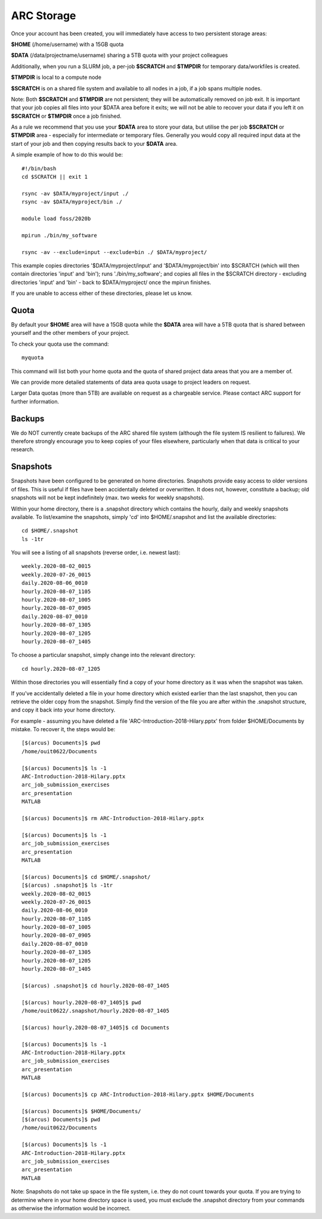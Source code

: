 ARC Storage
===========

Once your account has been created, you will immediately have access to two persistent storage areas:

**$HOME** (/home/username) with a 15GB quota

**$DATA** (/data/projectname/username)  sharing a 5TB quota with your project colleagues

Additionally, when you run a SLURM job, a per-job **$SCRATCH** and **$TMPDIR** for temporary data/workfiles is created. 

**$TMPDIR** is local to a compute node

**$SCRATCH** is on a shared file system and available to all nodes in a job, if a job spans multiple nodes.

Note: Both **$SCRATCH** and **$TMPDIR** are not persistent; they will be automatically removed on job exit. It is important that your job copies all files into your $DATA area before it exits; we will not be able to recover your data if you left it on **$SCRATCH** or **$TMPDIR** once a job finished.

As a rule we recommend that you use your **$DATA** area to store your data, but utilise the per job **$SCRATCH** or **$TMPDIR** area - especially for intermediate or temporary files. Generally you would copy all required input data at the start of your job and then copying results back to your **$DATA** area.

A simple example of how to do this would be::

  #!/bin/bash
  cd $SCRATCH || exit 1

  rsync -av $DATA/myproject/input ./
  rsync -av $DATA/myproject/bin ./ 

  module load foss/2020b

  mpirun ./bin/my_software

  rsync -av --exclude=input --exclude=bin ./ $DATA/myproject/
  
This example copies directories '$DATA/myproject/input' and '$DATA/myproject/bin' into $SCRATCH (which will then contain directories 'input' and 'bin'); runs './bin/my_software'; and copies all files in the $SCRATCH directory - excluding directories 'input' and 'bin' - back to $DATA/myproject/ once the mpirun finishes.

If you are unable to access either of these directories, please let us know.

Quota
-----

By default your **$HOME** area will have a 15GB quota while the **$DATA** area will have a 5TB quota that is shared between yourself and the other members of your project.

To check your quota use the command::

  myquota

This command will list both your home quota and the quota of shared project data areas that you are a member of.

We can provide more detailed statements of data area quota usage to project leaders on request.

Larger Data quotas (more than 5TB) are available on request as a chargeable service. Please contact ARC support for further information.

Backups
-------

We do NOT currently create backups of the ARC shared file system (although the file system IS resilient to failures). We therefore strongly encourage you to keep copies of your files elsewhere, particularly when that data is critical to your research.

Snapshots
---------

Snapshots have been configured to be generated on home directories. Snapshots provide easy access to older versions of files. This is useful if files have been accidentally deleted or overwritten. It does not, however, constitute a backup; old snapshots will not be kept indefinitely (max. two weeks for weekly snapshots).

Within your home directory, there is a .snapshot directory which contains the hourly, daily and weekly snapshots available. 
To list/examine the snapshots, simply 'cd' into $HOME/.snapshot and list the available directories::

  cd $HOME/.snapshot
  ls -1tr

You will see a listing of all snapshots (reverse order, i.e. newest last)::

  weekly.2020-08-02_0015
  weekly.2020-07-26_0015
  daily.2020-08-06_0010
  hourly.2020-08-07_1105
  hourly.2020-08-07_1005
  hourly.2020-08-07_0905
  daily.2020-08-07_0010
  hourly.2020-08-07_1305
  hourly.2020-08-07_1205
  hourly.2020-08-07_1405

To choose a particular snapshot, simply change into the relevant directory::

  cd hourly.2020-08-07_1205

Within those directories you will essentially find a copy of your home directory as it was when the snapshot was taken.

If you've accidentally deleted a file in your home directory which existed earlier than the last snapshot, then you can retrieve the older copy from the snapshot. Simply find the version of the file you are after within the .snapshot structure, and copy it back into your home directory.

For example - assuming you have deleted a file 'ARC-Introduction-2018-Hilary.pptx' from folder $HOME/Documents by mistake. To recover it, the steps would be::

  [$(arcus) Documents]$ pwd
  /home/ouit0622/Documents

  [$(arcus) Documents]$ ls -1
  ARC-Introduction-2018-Hilary.pptx
  arc_job_submission_exercises
  arc_presentation
  MATLAB

  [$(arcus) Documents]$ rm ARC-Introduction-2018-Hilary.pptx

  [$(arcus) Documents]$ ls -1
  arc_job_submission_exercises
  arc_presentation
  MATLAB

  [$(arcus) Documents]$ cd $HOME/.snapshot/
  [$(arcus) .snapshot]$ ls -1tr
  weekly.2020-08-02_0015
  weekly.2020-07-26_0015
  daily.2020-08-06_0010
  hourly.2020-08-07_1105
  hourly.2020-08-07_1005
  hourly.2020-08-07_0905
  daily.2020-08-07_0010
  hourly.2020-08-07_1305
  hourly.2020-08-07_1205
  hourly.2020-08-07_1405

  [$(arcus) .snapshot]$ cd hourly.2020-08-07_1405

  [$(arcus) hourly.2020-08-07_1405]$ pwd
  /home/ouit0622/.snapshot/hourly.2020-08-07_1405

  [$(arcus) hourly.2020-08-07_1405]$ cd Documents

  [$(arcus) Documents]$ ls -1
  ARC-Introduction-2018-Hilary.pptx
  arc_job_submission_exercises
  arc_presentation
  MATLAB

  [$(arcus) Documents]$ cp ARC-Introduction-2018-Hilary.pptx $HOME/Documents

  [$(arcus) Documents]$ $HOME/Documents/
  [$(arcus) Documents]$ pwd
  /home/ouit0622/Documents

  [$(arcus) Documents]$ ls -1
  ARC-Introduction-2018-Hilary.pptx
  arc_job_submission_exercises
  arc_presentation
  MATLAB
  
Note: Snapshots do not take up space in the file system, i.e. they do not count towards your quota. If you are trying to determine where in your home directory space is used,
you must exclude the .snapshot directory from your commands as otherwise the information would be incorrect.
